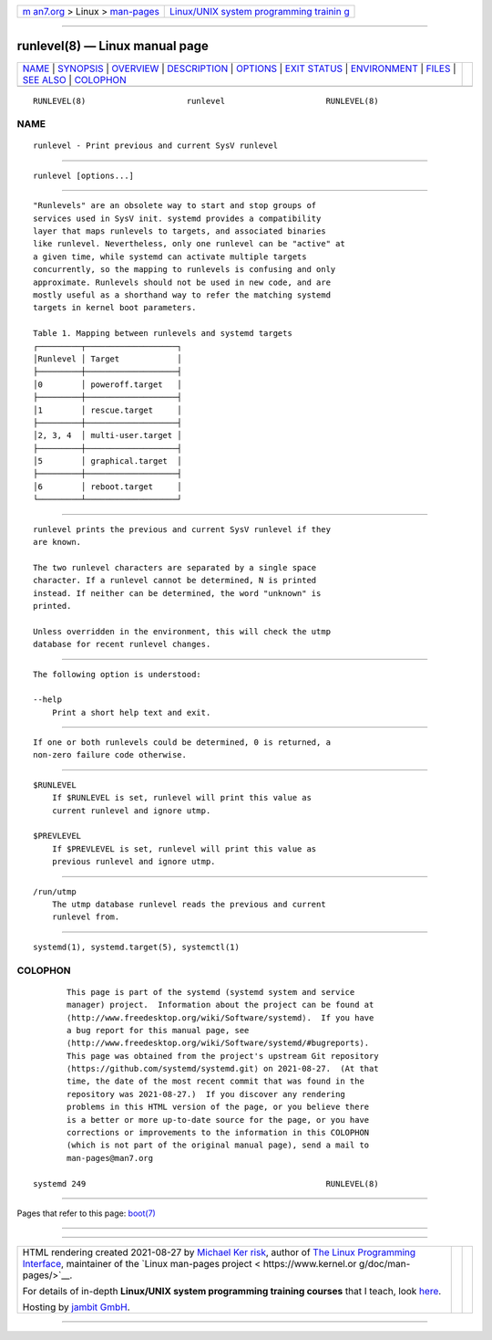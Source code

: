 .. container:: page-top

.. container:: nav-bar

   +----------------------------------+----------------------------------+
   | `m                               | `Linux/UNIX system programming   |
   | an7.org <../../../index.html>`__ | trainin                          |
   | > Linux >                        | g <http://man7.org/training/>`__ |
   | `man-pages <../index.html>`__    |                                  |
   +----------------------------------+----------------------------------+

--------------

runlevel(8) — Linux manual page
===============================

+-----------------------------------+-----------------------------------+
| `NAME <#NAME>`__ \|               |                                   |
| `SYNOPSIS <#SYNOPSIS>`__ \|       |                                   |
| `OVERVIEW <#OVERVIEW>`__ \|       |                                   |
| `DESCRIPTION <#DESCRIPTION>`__ \| |                                   |
| `OPTIONS <#OPTIONS>`__ \|         |                                   |
| `EXIT STATUS <#EXIT_STATUS>`__ \| |                                   |
| `ENVIRONMENT <#ENVIRONMENT>`__ \| |                                   |
| `FILES <#FILES>`__ \|             |                                   |
| `SEE ALSO <#SEE_ALSO>`__ \|       |                                   |
| `COLOPHON <#COLOPHON>`__          |                                   |
+-----------------------------------+-----------------------------------+
| .. container:: man-search-box     |                                   |
+-----------------------------------+-----------------------------------+

::

   RUNLEVEL(8)                     runlevel                     RUNLEVEL(8)

NAME
-------------------------------------------------

::

          runlevel - Print previous and current SysV runlevel


---------------------------------------------------------

::

          runlevel [options...]


---------------------------------------------------------

::

          "Runlevels" are an obsolete way to start and stop groups of
          services used in SysV init. systemd provides a compatibility
          layer that maps runlevels to targets, and associated binaries
          like runlevel. Nevertheless, only one runlevel can be "active" at
          a given time, while systemd can activate multiple targets
          concurrently, so the mapping to runlevels is confusing and only
          approximate. Runlevels should not be used in new code, and are
          mostly useful as a shorthand way to refer the matching systemd
          targets in kernel boot parameters.

          Table 1. Mapping between runlevels and systemd targets
          ┌─────────┬───────────────────┐
          │Runlevel │ Target            │
          ├─────────┼───────────────────┤
          │0        │ poweroff.target   │
          ├─────────┼───────────────────┤
          │1        │ rescue.target     │
          ├─────────┼───────────────────┤
          │2, 3, 4  │ multi-user.target │
          ├─────────┼───────────────────┤
          │5        │ graphical.target  │
          ├─────────┼───────────────────┤
          │6        │ reboot.target     │
          └─────────┴───────────────────┘


---------------------------------------------------------------

::

          runlevel prints the previous and current SysV runlevel if they
          are known.

          The two runlevel characters are separated by a single space
          character. If a runlevel cannot be determined, N is printed
          instead. If neither can be determined, the word "unknown" is
          printed.

          Unless overridden in the environment, this will check the utmp
          database for recent runlevel changes.


-------------------------------------------------------

::

          The following option is understood:

          --help
              Print a short help text and exit.


---------------------------------------------------------------

::

          If one or both runlevels could be determined, 0 is returned, a
          non-zero failure code otherwise.


---------------------------------------------------------------

::

          $RUNLEVEL
              If $RUNLEVEL is set, runlevel will print this value as
              current runlevel and ignore utmp.

          $PREVLEVEL
              If $PREVLEVEL is set, runlevel will print this value as
              previous runlevel and ignore utmp.


---------------------------------------------------

::

          /run/utmp
              The utmp database runlevel reads the previous and current
              runlevel from.


---------------------------------------------------------

::

          systemd(1), systemd.target(5), systemctl(1)

COLOPHON
---------------------------------------------------------

::

          This page is part of the systemd (systemd system and service
          manager) project.  Information about the project can be found at
          ⟨http://www.freedesktop.org/wiki/Software/systemd⟩.  If you have
          a bug report for this manual page, see
          ⟨http://www.freedesktop.org/wiki/Software/systemd/#bugreports⟩.
          This page was obtained from the project's upstream Git repository
          ⟨https://github.com/systemd/systemd.git⟩ on 2021-08-27.  (At that
          time, the date of the most recent commit that was found in the
          repository was 2021-08-27.)  If you discover any rendering
          problems in this HTML version of the page, or you believe there
          is a better or more up-to-date source for the page, or you have
          corrections or improvements to the information in this COLOPHON
          (which is not part of the original manual page), send a mail to
          man-pages@man7.org

   systemd 249                                                  RUNLEVEL(8)

--------------

Pages that refer to this page: `boot(7) <../man7/boot.7.html>`__

--------------

--------------

.. container:: footer

   +-----------------------+-----------------------+-----------------------+
   | HTML rendering        |                       | |Cover of TLPI|       |
   | created 2021-08-27 by |                       |                       |
   | `Michael              |                       |                       |
   | Ker                   |                       |                       |
   | risk <https://man7.or |                       |                       |
   | g/mtk/index.html>`__, |                       |                       |
   | author of `The Linux  |                       |                       |
   | Programming           |                       |                       |
   | Interface <https:     |                       |                       |
   | //man7.org/tlpi/>`__, |                       |                       |
   | maintainer of the     |                       |                       |
   | `Linux man-pages      |                       |                       |
   | project <             |                       |                       |
   | https://www.kernel.or |                       |                       |
   | g/doc/man-pages/>`__. |                       |                       |
   |                       |                       |                       |
   | For details of        |                       |                       |
   | in-depth **Linux/UNIX |                       |                       |
   | system programming    |                       |                       |
   | training courses**    |                       |                       |
   | that I teach, look    |                       |                       |
   | `here <https://ma     |                       |                       |
   | n7.org/training/>`__. |                       |                       |
   |                       |                       |                       |
   | Hosting by `jambit    |                       |                       |
   | GmbH                  |                       |                       |
   | <https://www.jambit.c |                       |                       |
   | om/index_en.html>`__. |                       |                       |
   +-----------------------+-----------------------+-----------------------+

--------------

.. container:: statcounter

   |Web Analytics Made Easy - StatCounter|

.. |Cover of TLPI| image:: https://man7.org/tlpi/cover/TLPI-front-cover-vsmall.png
   :target: https://man7.org/tlpi/
.. |Web Analytics Made Easy - StatCounter| image:: https://c.statcounter.com/7422636/0/9b6714ff/1/
   :class: statcounter
   :target: https://statcounter.com/
